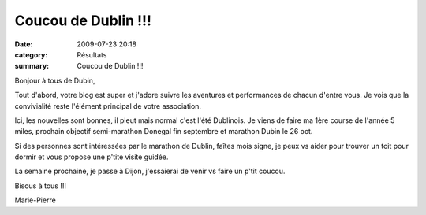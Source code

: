 Coucou de Dublin !!!
====================

:date: 2009-07-23 20:18
:category: Résultats
:summary: Coucou de Dublin !!!

Bonjour à tous de Dubin,

Tout d'abord, votre blog est super et j'adore suivre les aventures et performances de chacun d'entre vous. Je vois que la convivialité reste l'élément principal de votre association.

Ici, les nouvelles sont bonnes, il pleut mais normal c'est l'été Dublinois. Je viens de faire ma 1ère course de l'année 5 miles, prochain objectif semi-marathon Donegal fin septembre et marathon Dubin le 26 oct.

Si des personnes sont intéressées par le marathon de Dublin, faîtes mois signe, je peux vs aider pour trouver un toit pour dormir et vous propose une p'tite visite guidée.

La semaine prochaine, je passe à Dijon, j'essaierai de venir vs faire un p'tit coucou.

Bisous à tous !!!

Marie-Pierre
